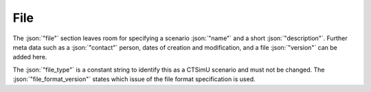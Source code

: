 .. _sec_file:

File
====

The :json:`"file"` section leaves room for specifying a scenario :json:`"name"` and a short :json:`"description"`. Further meta data such as a :json:`"contact"` person, dates of creation and modification, and a file :json:`"version"` can be added here.

The :json:`"file_type"` is a constant string to identify this as a CTSimU scenario and must not be changed. The :json:`"file_format_version"` states which issue of the file format specification is used.

.. code-block:: json-object
  :linenos:
  :lineno-start: 2

  "file": {
    "name": "Example Scenario",
    "description": "Tetrahedron in a rigid frame.",

    "contact": "David Plotzki",
    "date_created": "2020-04-23",
    "date_changed": "2023-01-24",
    "version": {"major": 1, "minor": 7},

    "file_type": "CTSimU Scenario",
    "file_format_version": {"major": 1, "minor": 0}
  }